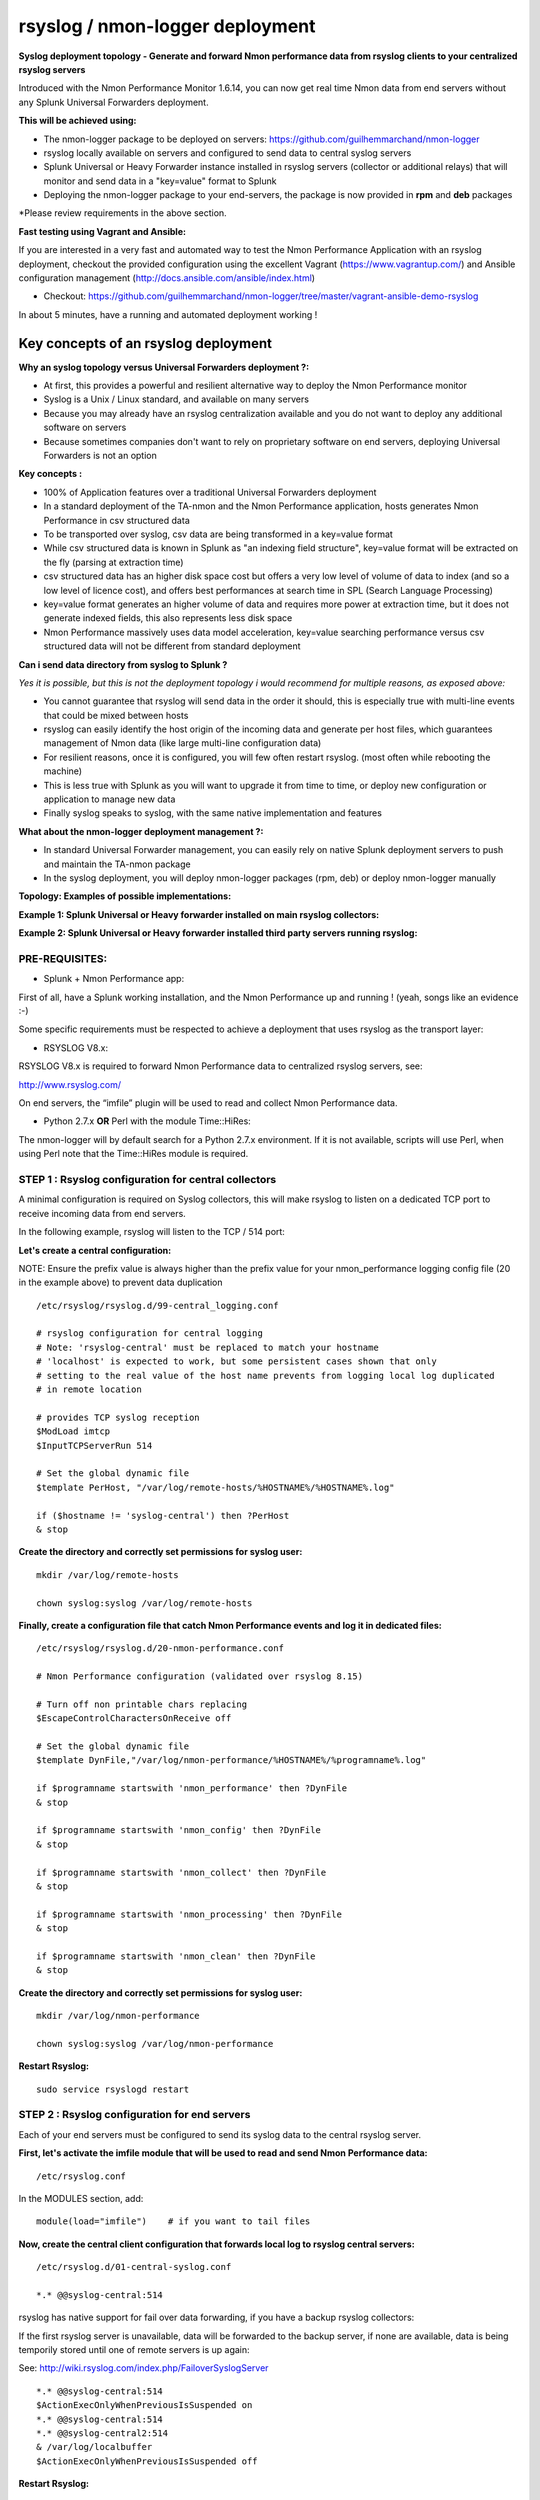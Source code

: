 ================================
rsyslog / nmon-logger deployment
================================

.. _rsyslog_deployment:

.. image:: img/splunk_nmon_rsyslog.png
   :alt: splunk_nmon_rsyslog.png
   :align: center

**Syslog deployment topology - Generate and forward Nmon performance data from rsyslog clients to your centralized rsyslog servers**

Introduced with the Nmon Performance Monitor 1.6.14, you can now get real time Nmon data from end servers without any Splunk Universal Forwarders deployment.

**This will be achieved using:**

* The nmon-logger package to be deployed on servers: https://github.com/guilhemmarchand/nmon-logger

* rsyslog locally available on servers and configured to send data to central syslog servers

* Splunk Universal or Heavy Forwarder instance installed in rsyslog servers (collector or additional relays) that will monitor and send data in a "key=value" format to Splunk

* Deploying the nmon-logger package to your end-servers, the package is now provided in **rpm** and **deb** packages

*Please review requirements in the above section.

**Fast testing using Vagrant and Ansible:**

If you are interested in a very fast and automated way to test the Nmon Performance Application with an rsyslog deployment, checkout the provided configuration using the excellent Vagrant (https://www.vagrantup.com/) and Ansible configuration management (http://docs.ansible.com/ansible/index.html)

* Checkout: https://github.com/guilhemmarchand/nmon-logger/tree/master/vagrant-ansible-demo-rsyslog

In about 5 minutes, have a running and automated deployment working !

Key concepts of an rsyslog deployment
"""""""""""""""""""""""""""""""""""""

**Why an syslog topology versus Universal Forwarders deployment ?:**

* At first, this provides a powerful and resilient alternative way to deploy the Nmon Performance monitor
* Syslog is a Unix / Linux standard, and available on many servers
* Because you may already have an rsyslog centralization available and you do not want to deploy any additional software on servers
* Because sometimes companies don't want to rely on proprietary software on end servers, deploying Universal Forwarders is not an option

**Key concepts :**

* 100% of Application features over a traditional Universal Forwarders deployment
* In a standard deployment of the TA-nmon and the Nmon Performance application, hosts generates Nmon Performance in csv structured data
* To be transported over syslog, csv data are being transformed in a key=value format
* While csv structured data is known in Splunk as "an indexing field structure", key=value format will be extracted on the fly (parsing at extraction time)
* csv structured data has an higher disk space cost but offers a very low level of volume of data to index (and so a low level of licence cost), and offers best performances at search time in SPL (Search Language Processing)
* key=value format generates an higher volume of data and requires more power at extraction time, but it does not generate indexed fields, this also represents less disk space
* Nmon Performance massively uses data model acceleration, key=value searching performance versus csv structured data will not be different from standard deployment

**Can i send data directory from syslog to Splunk ?**

*Yes it is possible, but this is not the deployment topology i would recommend for multiple reasons, as exposed above:*

* You cannot guarantee that rsyslog will send data in the order it should, this is especially true with multi-line events that could be mixed between hosts
* rsyslog can easily identify the host origin of the incoming data and generate per host files, which guarantees management of Nmon data (like large multi-line configuration data)
* For resilient reasons, once it is configured, you will few often restart rsyslog. (most often while rebooting the machine)
* This is less true with Splunk as you will want to upgrade it from time to time, or deploy new configuration or application to manage new data
* Finally syslog speaks to syslog, with the same native implementation and features

**What about the nmon-logger deployment management ?:**

* In standard Universal Forwarder management, you can easily rely on native Splunk deployment servers to push and maintain the TA-nmon package
* In the syslog deployment, you will deploy nmon-logger packages (rpm, deb) or deploy nmon-logger manually

**Topology: Examples of possible implementations:**

**Example 1: Splunk Universal or Heavy forwarder installed on main rsyslog collectors:**

.. image:: img/rsyslog1.png
   :alt: rsyslog1.png
   :align: center

**Example 2: Splunk Universal or Heavy forwarder installed third party servers running rsyslog:**

.. image:: img/rsyslog2.png
   :alt: rsyslog2.png
   :align: center

+++++++++++++++
PRE-REQUISITES:
+++++++++++++++

* Splunk + Nmon Performance app:

First of all, have a Splunk working installation, and the Nmon Performance up and running ! (yeah, songs like an evidence :-)

Some specific requirements must be respected to achieve a deployment that uses rsyslog as the transport layer:

* RSYSLOG V8.x::

RSYSLOG V8.x is required to forward Nmon Performance data to centralized rsyslog servers, see:

http://www.rsyslog.com/

On end servers, the “imfile” plugin will be used to read and collect Nmon Performance data.

* Python 2.7.x **OR** Perl with the module Time::HiRes:

The nmon-logger will by default search for a Python 2.7.x environment.
If it is not available, scripts will use Perl, when using Perl note that the Time::HiRes module is required.

+++++++++++++++++++++++++++++++++++++++++++++++++++++
STEP 1 : Rsyslog configuration for central collectors
+++++++++++++++++++++++++++++++++++++++++++++++++++++

A minimal configuration is required on Syslog collectors, this will make rsyslog to listen on a dedicated TCP port to receive incoming data from end servers.

In the following example, rsyslog will listen to the TCP / 514 port:

**Let's create a central configuration:**

NOTE: Ensure the prefix value is always higher than the prefix value for your nmon_performance logging config file (20 in the example above) to prevent data duplication

::

    /etc/rsyslog/rsyslog.d/99-central_logging.conf

    # rsyslog configuration for central logging
    # Note: 'rsyslog-central' must be replaced to match your hostname
    # 'localhost' is expected to work, but some persistent cases shown that only
    # setting to the real value of the host name prevents from logging local log duplicated
    # in remote location

    # provides TCP syslog reception
    $ModLoad imtcp
    $InputTCPServerRun 514

    # Set the global dynamic file
    $template PerHost, "/var/log/remote-hosts/%HOSTNAME%/%HOSTNAME%.log"

    if ($hostname != 'syslog-central') then ?PerHost
    & stop

**Create the directory and correctly set permissions for syslog user:**

::

    mkdir /var/log/remote-hosts

    chown syslog:syslog /var/log/remote-hosts

**Finally, create a configuration file that catch Nmon Performance events and log it in dedicated files:**

::

    /etc/rsyslog/rsyslog.d/20-nmon-performance.conf

    # Nmon Performance configuration (validated over rsyslog 8.15)

    # Turn off non printable chars replacing
    $EscapeControlCharactersOnReceive off

    # Set the global dynamic file
    $template DynFile,"/var/log/nmon-performance/%HOSTNAME%/%programname%.log"

    if $programname startswith 'nmon_performance' then ?DynFile
    & stop

    if $programname startswith 'nmon_config' then ?DynFile
    & stop

    if $programname startswith 'nmon_collect' then ?DynFile
    & stop

    if $programname startswith 'nmon_processing' then ?DynFile
    & stop

    if $programname startswith 'nmon_clean' then ?DynFile
    & stop

**Create the directory and correctly set permissions for syslog user:**

::

    mkdir /var/log/nmon-performance

    chown syslog:syslog /var/log/nmon-performance

**Restart Rsyslog:**

::

    sudo service rsyslogd restart

++++++++++++++++++++++++++++++++++++++++++++++
STEP 2 : Rsyslog configuration for end servers
++++++++++++++++++++++++++++++++++++++++++++++

Each of your end servers must be configured to send its syslog data to the central rsyslog server.

**First, let's activate the imfile module that will be used to read and send Nmon Performance data:**

::

    /etc/rsyslog.conf

In the MODULES section, add:

::

    module(load="imfile")    # if you want to tail files

**Now, create the central client configuration that forwards local log to rsyslog central servers:**

::

    /etc/rsyslog.d/01-central-syslog.conf

    *.* @@syslog-central:514

rsyslog has native support for fail over data forwarding, if you have a backup rsyslog collectors:

If the first rsyslog server is unavailable, data will be forwarded to the backup server, if none are available, data is being temporily stored until one of remote servers is up again:

See: http://wiki.rsyslog.com/index.php/FailoverSyslogServer

::

    *.* @@syslog-central:514
    $ActionExecOnlyWhenPreviousIsSuspended on
    *.* @@syslog-central:514
    *.* @@syslog-central2:514
    & /var/log/localbuffer
    $ActionExecOnlyWhenPreviousIsSuspended off

**Restart Rsyslog:**

::

    sudo service rsyslogd restart

Immediately after the restart, rsyslog starts to forward data to central rsyslog servers.

+++++++++++++++++++++++++++++++++++++++++++++++++++
STEP 3 : Deploy the nmon-logger to your end servers
+++++++++++++++++++++++++++++++++++++++++++++++++++

On each end server, you must deploy the "nmon-logger" package:

https://github.com/guilhemmarchand/nmon-logger

Using your package manager
**************************

For compatible operating systems using the "deb" Debian package manager (Debian, Ubuntu...) and the "rpm" Redhat package manager (CentOS, RHEL...) you can easily deploy the pre-configured package matching your system:

* https://github.com/guilhemmarchand/nmon-logger/tree/master/deb for deb packages
* https://github.com/guilhemmarchand/nmon-logger/tree/master/rpm for rpm packages

Manual deployment
*****************

**Deploying manually must be achieve the following way:**

**If not existing, create a system account for the non privilege "nmon" user:**

::

    useradd -r -m -c "system account for nmon-logger" nmon

Copy each file and directory to its destination by respecting the files and directories structure from the package

**Package content description:**

::

    ###################################
    ### Content:                    ###
    ###################################

    ### nmon-logger-rsyslog: ###

    etc/
        cron.d/nmon-logger
        logrotate.d/nmon-logger
        nmon-logger/
            bin/(various)
            default/nmon.conf
        rsyslog.d/20-nmon-logger.conf

**Set correct permissions for each piece of the package:**

**Execute these commands as root:**

::

    mkdir /var/log/nmon-logger; chown nmon:nmon /var/log/nmon-logger; chmod 0755 /var/log/nmon-logger

    chown -R nmon:nmon /etc/nmon-logger; chmod -R 0755 /etc/nmon-logger

    chown nmon:nmon /etc/cron.d/nmon-logger; chmod 0644 /etc/cron.d/nmon-logger

    chown nmon:nmon /etc/logrotate.d/nmon-logger; chmod 0644 /etc/logrotate.d/nmon-logger

    chown nmon:nmon /etc/rsyslog.d/20-nmon-logger.conf; chmod 0644 /etc/rsyslog.d/20-nmon-logger.conf

++++++++++++++++++++++++++++++++++++++++
OPTIONAL : Verification on end server(s)
++++++++++++++++++++++++++++++++++++++++

For trouble shooting or verification purposes, you may want to verify that things are working fine on the server where the nmon-logger has been deployed.

Nmon processes:

After a few minutes upon the deployment, a new nmon process must be running:

::

    root@syslog-client:/var/log/nmon-logger# ps -ef | grep nmon
    nmon      7029     1  0 22:07 ?        00:00:00 /etc/nmon-logger/bin/linux/generic/nmon_linux_x86_64 -f -T -d 1500 -s 60 -c 120 -p

Various log will be generated about nmon data management:

::

    root@syslog-client:/var/log/nmon-logger# ls -ltr /var/log/nmon-logger/
    total 156
    -rw-rw-r-- 1 nmon nmon   3441 janv. 26 21:15 nmon_clean.log
    drwxrwxr-x 6 nmon nmon   4096 janv. 27 22:07 var
    -rw-rw-r-- 1 nmon nmon  18719 janv. 27 22:10 nmon_collect.log
    -rw-rw-r-- 1 nmon nmon 122781 janv. 27 22:10 nmon_processing.log

And Nmon Performance data:

::

    root@syslog-client:/var/log/nmon-logger# ls -ltr /var/log/nmon-logger/var/*
    -rw-rw-r-- 1 nmon nmon    5 janv. 27 22:07 /var/log/nmon-logger/var/nmon.pid

    /var/log/nmon-logger/var/config_repository:

    total 112
    -rw-rw-r-- 1 nmon nmon 111509 janv. 27 22:07 nmon_configdata.log

    /var/log/nmon-logger/var/perf_repository:
    total 6068
    -rw-rw-r-- 1 nmon nmon 6206333 janv. 27 22:12 nmon_perfdata.log

Et voila !

+++++++++++++++++++++++++++++++++++++++++++++
OPTIONAL : Verifications on syslog collectors
+++++++++++++++++++++++++++++++++++++++++++++

On active rsyslog collectors, a directory with the name of the server will host Nmon logs:

::

    root@syslog-central:~# ls -ltr /var/log/nmon_performance/*/*
    -rw-r----- 1 syslog adm   670272 janv. 27 22:07 /var/log/nmon_performance/syslog-client/nmon_config.log
    -rw-r----- 1 syslog adm    74711 janv. 27 22:55 /var/log/nmon_performance/syslog-client/nmon_clean.log
    -rw-r----- 1 syslog adm   299929 janv. 27 22:56 /var/log/nmon_performance/syslog-client/nmon_collect.log
    -rw-r----- 1 syslog adm 35814228 janv. 27 22:56 /var/log/nmon_performance/syslog-client/nmon_performance.log
    -rw-r----- 1 syslog adm  2554165 janv. 27 22:56 /var/log/nmon_performance/syslog-client/nmon_processing.log

++++++++++++++++++++
STEP 4 : Splunk it !
++++++++++++++++++++

The last step is getting the data indexed in Splunk:

Have Splunk forwarding data to your indexer(s)
Deploy the TA-nmon to your instance

**Create a local/inputs.conf to index Nmon Performance data, example:**

::

    # inputs.conf

    [monitor:///var/log/nmon_performance/.../nmon_performance.log]
    disabled = false
    index = nmon
    sourcetype = nmon_data:fromsyslog
    source = perfdata:syslog

    [monitor:///var/log/nmon-performance/.../nmon_config.log]
    disabled = false
    index = nmon
    sourcetype = nmon_config:fromsyslog
    source = configdata:syslog

    [monitor:///var/log/nmon-performance/.../nmon_collect.log]
    disabled = false
    index = nmon
    sourcetype = nmon_collect:fromsyslog
    source = nmon_collect:syslog

    [monitor:///var/log/nmon-performance/.../nmon_clean.log]
    disabled = false
    index = nmon
    sourcetype = nmon_clean:fromsyslog
    source = nmon_cleaner:syslog

    [monitor:///var/log/nmon-performance/.../nmon_processing.log]
    disabled = false
    index = nmon
    sourcetype = nmon_processing:fromsyslog
    source = nmon_processing:syslog
    # Wait additional time to avoid incorrect event breaking
    multiline_event_extra_waittime = true

**Restart Splunk**

Et voilà !

If everything is fine in your configuration, you should start to receive incoming data in Nmon Performance monitor application.

++++++++++++++++++++++++++++
OPTIONAL : Check your work !
++++++++++++++++++++++++++++

Running a search over the hostname of the end server:

.. image:: img/rsyslog_result1.png
   :alt: rsyslog_result1.png
   :align: center

Interface example:

.. image:: img/rsyslog_result2.png
   :alt: rsyslog_result2.png
   :align: center

